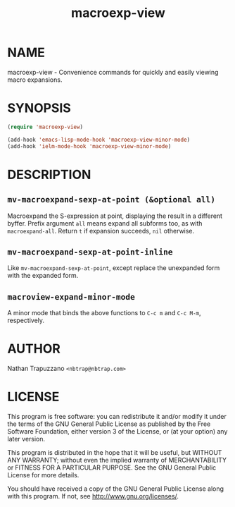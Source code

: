#+TITLE: macroexp-view

* NAME

macroexp-view - Convenience commands for quickly and easily viewing macro expansions.

* SYNOPSIS

#+BEGIN_SRC emacs-lisp
  (require 'macroexp-view)
  
  (add-hook 'emacs-lisp-mode-hook 'macroexp-view-minor-mode)
  (add-hook 'ielm-mode-hook 'macroexp-view-minor-mode)
#+END_SRC

* DESCRIPTION

** =mv-macroexpand-sexp-at-point (&optional all)=

Macroexpand the S-expression at point, displaying the result in a
different byffer.  Prefix argument =all= means expand all subforms
too, as with =macroexpand-all=.  Return =t= if expansion succeeds,
=nil= otherwise.

** =mv-macroexpand-sexp-at-point-inline=

Like =mv-macroexpand-sexp-at-point=, except replace the unexpanded
form with the expanded form.

** =macroview-expand-minor-mode=

A minor mode that binds the above functions to =C-c m= and =C-c M-m=,
respectively.

* AUTHOR

Nathan Trapuzzano =<nbtrap@nbtrap.com>=

* LICENSE

This program is free software: you can redistribute it and/or modify it under
the terms of the GNU General Public License as published by the Free Software
Foundation, either version 3 of the License, or (at your option) any later
version.

This program is distributed in the hope that it will be useful, but WITHOUT
ANY WARRANTY; without even the implied warranty of MERCHANTABILITY or FITNESS
FOR A PARTICULAR PURPOSE.  See the GNU General Public License for more
details.

You should have received a copy of the GNU General Public License along with
this program.  If not, see [[http://www.gnu.org/licenses/]].

